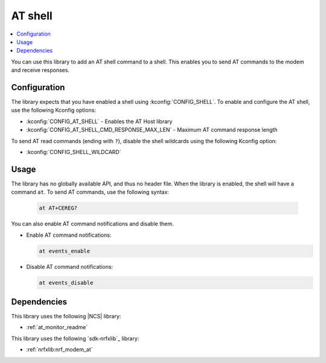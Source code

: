 .. _lib_at_shell:

AT shell
########

.. contents::
   :local:
   :depth: 2

You can use this library to add an AT shell command to a shell.
This enables you to send AT commands to the modem and receive responses.

Configuration
*************

The library expects that you have enabled a shell using :kconfig:`CONFIG_SHELL`.
To enable and configure the AT shell, use the following Kconfig options:

* :kconfig:`CONFIG_AT_SHELL` - Enables the AT Host library
* :kconfig:`CONFIG_AT_SHELL_CMD_RESPONSE_MAX_LEN` - Maximum AT command response length

To send AT read commands (ending with ``?``), disable the shell wildcards using the following Kconfig option:

* :kconfig:`CONFIG_SHELL_WILDCARD`

Usage
*****

The library has no globally available API, and thus no header file.
When the library is enabled, the shell will have a command ``at``.
To send AT commands, use the following syntax:

  .. code-block:: console

     at AT+CEREG?

You can also enable AT command notifications and disable them.

* Enable AT command notifications:

  .. code-block:: console

     at events_enable

* Disable AT command notifications:

  .. code-block:: console

     at events_disable

Dependencies
************

This library uses the following |NCS| library:

* :ref:`at_monitor_readme`

This library uses the following `sdk-nrfxlib`_ library:

* :ref:`nrfxlib:nrf_modem_at`
